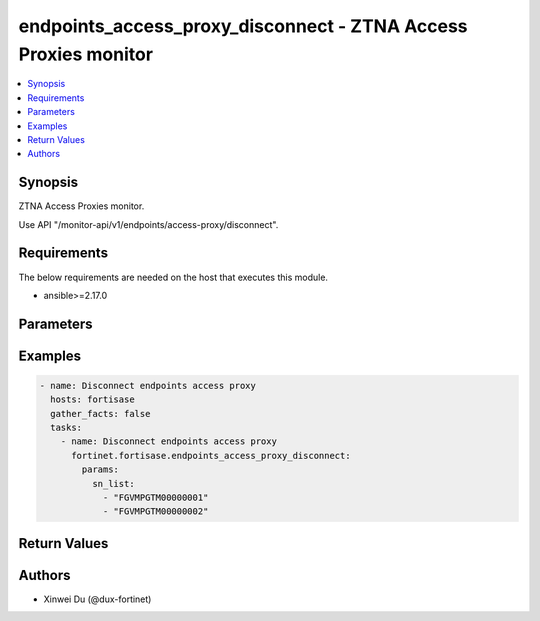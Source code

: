 endpoints_access_proxy_disconnect - ZTNA Access Proxies monitor
+++++++++++++++++++++++++++++++++++++++++++++++++++++++++++++++

.. versionadded:: 1.1.0

.. contents::
   :local:
   :depth: 1

Synopsis
--------
ZTNA Access Proxies monitor.

Use API "/monitor-api/v1/endpoints/access-proxy/disconnect".

Requirements
------------

The below requirements are needed on the host that executes this module.

- ansible>=2.17.0


Parameters
----------
.. raw:: html

 <ul>
 <li><span class="li-head">force_behavior</span> Specify this option to force the method to use to interact with the resource.<span class="li-normal">type: str</span><span class="li-normal">choices: ['none', 'read', 'create', 'update', 'delete']</span><span class="li-normal">default: none</span></li>
 <li><span class="li-head">bypass_validation</span> Bypass validation of the module.<span class="li-normal">type: bool</span><span class="li-normal">default: False</span></li>
 <li><span class="li-head">params</span> The parameters of the module.<span class="li-required">[Required]</span><span class="li-normal">type: dict</span> <ul class="ul-self"> <li><span class="li-head">sn_list</span> <span class="li-normal">type: list</span><span class="li-normal">elements: str</span></li>
 </ul></li>
 </ul>



Examples
-------------

.. code-block:: yaml

  - name: Disconnect endpoints access proxy
    hosts: fortisase
    gather_facts: false
    tasks:
      - name: Disconnect endpoints access proxy
        fortinet.fortisase.endpoints_access_proxy_disconnect:
          params:
            sn_list:
              - "FGVMPGTM00000001"
              - "FGVMPGTM00000002"
  


Return Values
-------------
.. raw:: html

 <ul>
 <li><span class="li-head">http_code</span> <span class="li-normal">type: int</span><span class="li-normal">returned: always</span></li>
 <li><span class="li-head">response</span> <span class="li-normal">type: raw</span><span class="li-normal">returned: always</span></li>
 </ul>


Authors
-------

- Xinwei Du (@dux-fortinet)

